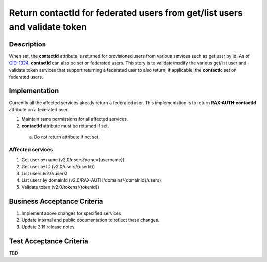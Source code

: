 .. _CID-1324: https://jira.rax.io/browse/CID-1324

===========================================================================
Return contactId for federated users from get/list users and validate token
===========================================================================

Description
-----------
When set, the **contactId** attribute is returned for provisioned users from
various services such as get user by id. As of `CID-1324`_, **contactId** can also
be set on federated users. This story is to validate/modify the various get/list
user and validate token services that support returning a federated user to also
return, if applicable, the **contactId** set on federated users.

Implementation
--------------
Currently all the affected services already return a federated user.
This implementation is to return **RAX-AUTH:contactId** attribute on a
federated user.

1. Maintain same permissions for all affected services.
2. **contactId** attribute must be returned if set.
 a) Do not return attribute if not set.

Affected services
~~~~~~~~~~~~~~~~~
1. Get user by name (v2.0/users?name={username})
2. Get user by ID (v2.0/users/{userId})
3. List users (v2.0/users)
4. List users by domainId (v2.0/RAX-AUTH/domains/{domainId}/users)
5. Validate token (v2.0/tokens/{tokenId})

Business Acceptance Criteria
----------------------------
#. Implement above changes for specified services
#. Update internal and public documentation to reflect these changes.
#. Update 3.19 release notes.

Test Acceptance Criteria
------------------------
TBD
